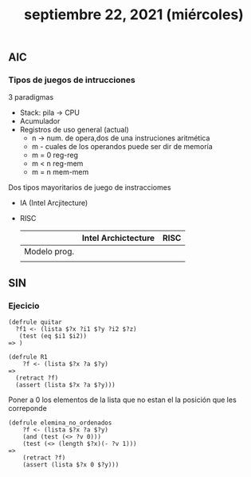 #+TITLE: septiembre 22, 2021 (miércoles)
** AIC
*** Tipos de juegos de intrucciones
3 paradigmas
- Stack: pila -> CPU
- Acumulador
- Registros de uso general (actual)
  + n -> num. de opera,dos de una instruciones aritmética
  + m -  cuales de los operandos puede ser dir de memoría
  + m = 0   reg-reg
  + m < n   reg-mem
  + m = n   mem-mem

Dos tipos mayoritarios de juego de instracciomes
- IA (Intel Arcjitecture)
- RISC
  |              | Intel Archictecture | RISC |
  |--------------+---------------------+------|
  | Modelo prog. |                     |      |
  |              |                     |      |
** SIN
*** Ejecicio
#+begin_src clips
(defrule quitar
  ?f1 <- (lista $?x ?i1 $?y ?i2 $?z)
   (test (eq $i1 $i2))
=> )
#+end_src


#+begin_src clips
(defrule R1
    ?f <- (lista $?x ?a $?y)
=>
  (retract ?f)
  (assert (lista $?x ?a $?y)))
#+end_src

Poner a 0 los elementos de la lista que no estan el la posición que les correponde
#+begin_src clips
(defrule elemina_no_ordenados
    ?f <- (lista $?x ?a $?y)
    (and (test (<> ?v 0)))
    (test (<> (length $?x)(- ?v 1)))
=>
    (retract ?f)
    (assert (lista $?x 0 $?y)))
#+end_src
